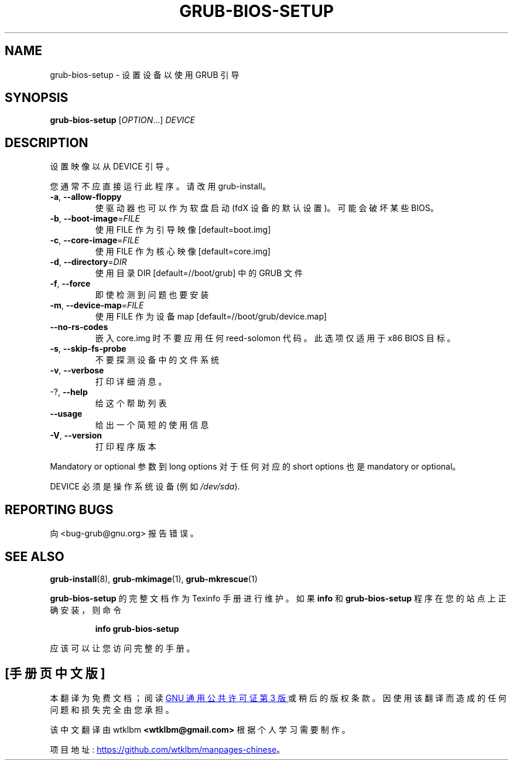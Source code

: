 .\" -*- coding: UTF-8 -*-
.\" DO NOT MODIFY THIS FILE!  It was generated by help2man 1.49.3.
.\"*******************************************************************
.\"
.\" This file was generated with po4a. Translate the source file.
.\"
.\"*******************************************************************
.TH GRUB\-BIOS\-SETUP 8 "February 2023" "GRUB 2:2.06.r456.g65bc45963\-1" "System Administration Utilities"
.SH NAME
grub\-bios\-setup \- 设置设备以使用 GRUB 引导
.SH SYNOPSIS
\fBgrub\-bios\-setup\fP [\fI\,OPTION\/\fP...] \fI\,DEVICE\/\fP
.SH DESCRIPTION
设置映像以从 DEVICE 引导。
.PP
您通常不应直接运行此程序。 请改用 grub\-install。
.TP 
\fB\-a\fP, \fB\-\-allow\-floppy\fP
使驱动器也可以作为软盘启动 (fdX 设备的默认设置)。可能会破坏某些 BIOS。
.TP 
\fB\-b\fP, \fB\-\-boot\-image\fP=\fI\,FILE\/\fP
使用 FILE 作为引导映像 [default=boot.img]
.TP 
\fB\-c\fP, \fB\-\-core\-image\fP=\fI\,FILE\/\fP
使用 FILE 作为核心映像 [default=core.img]
.TP 
\fB\-d\fP, \fB\-\-directory\fP=\fI\,DIR\/\fP
使用目录 DIR [default=//boot/grub] 中的 GRUB 文件
.TP 
\fB\-f\fP, \fB\-\-force\fP
即使检测到问题也要安装
.TP 
\fB\-m\fP, \fB\-\-device\-map\fP=\fI\,FILE\/\fP
使用 FILE 作为设备 map [default=//boot/grub/device.map]
.TP 
\fB\-\-no\-rs\-codes\fP
嵌入 core.img 时不要应用任何 reed\-solomon 代码。此选项仅适用于 x86 BIOS 目标。
.TP 
\fB\-s\fP, \fB\-\-skip\-fs\-probe\fP
不要探测设备中的文件系统
.TP 
\fB\-v\fP, \fB\-\-verbose\fP
打印详细消息。
.TP 
\-?, \fB\-\-help\fP
给这个帮助列表
.TP 
\fB\-\-usage\fP
给出一个简短的使用信息
.TP 
\fB\-V\fP, \fB\-\-version\fP
打印程序版本
.PP
Mandatory or optional 参数到 long options 对于任何对应的 short options 也是 mandatory or
optional。
.PP
DEVICE 必须是操作系统设备 (例如 \fI\,/dev/sda\/\fP).
.SH "REPORTING BUGS"
向 <bug\-grub@gnu.org> 报告错误。
.SH "SEE ALSO"
\fBgrub\-install\fP(8), \fBgrub\-mkimage\fP(1), \fBgrub\-mkrescue\fP(1)
.PP
\fBgrub\-bios\-setup\fP 的完整文档作为 Texinfo 手册进行维护。 如果 \fBinfo\fP 和 \fBgrub\-bios\-setup\fP
程序在您的站点上正确安装，则命令
.IP
\fBinfo grub\-bios\-setup\fP
.PP
应该可以让您访问完整的手册。
.PP
.SH [手册页中文版]
.PP
本翻译为免费文档；阅读
.UR https://www.gnu.org/licenses/gpl-3.0.html
GNU 通用公共许可证第 3 版
.UE
或稍后的版权条款。因使用该翻译而造成的任何问题和损失完全由您承担。
.PP
该中文翻译由 wtklbm
.B <wtklbm@gmail.com>
根据个人学习需要制作。
.PP
项目地址:
.UR \fBhttps://github.com/wtklbm/manpages-chinese\fR
.ME 。
